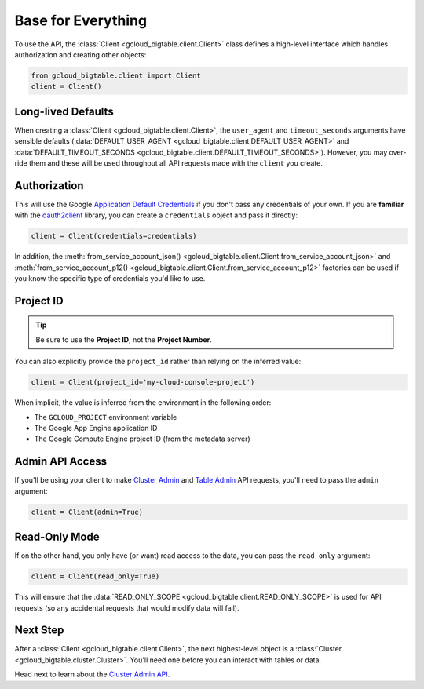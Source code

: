 Base for Everything
===================

To use the API, the :class:`Client <gcloud_bigtable.client.Client>`
class defines a high-level interface which handles authorization
and creating other objects:

.. code:: python

    from gcloud_bigtable.client import Client
    client = Client()

Long-lived Defaults
-------------------

When creating a :class:`Client <gcloud_bigtable.client.Client>`, the
``user_agent`` and ``timeout_seconds`` arguments have sensible
defaults
(:data:`DEFAULT_USER_AGENT <gcloud_bigtable.client.DEFAULT_USER_AGENT>` and
:data:`DEFAULT_TIMEOUT_SECONDS <gcloud_bigtable.client.DEFAULT_TIMEOUT_SECONDS>`).
However, you may over-ride them and these will be used throughout all API
requests made with the ``client`` you create.

Authorization
-------------

This will use the Google `Application Default Credentials`_ if
you don't pass any credentials of your own. If you are **familiar** with the
`oauth2client`_ library, you can create a ``credentials`` object and
pass it directly:

.. code:: python

    client = Client(credentials=credentials)

In addition, the
:meth:`from_service_account_json() <gcloud_bigtable.client.Client.from_service_account_json>`
and
:meth:`from_service_account_p12() <gcloud_bigtable.client.Client.from_service_account_p12>`
factories can be used if you know the specific type of credentials you'd
like to use.

Project ID
----------

.. tip::

    Be sure to use the **Project ID**, not the **Project Number**.

You can also explicitly provide the ``project_id`` rather than relying
on the inferred value:

.. code:: python

    client = Client(project_id='my-cloud-console-project')

When implicit, the value is inferred from the environment in the following
order:

* The ``GCLOUD_PROJECT`` environment variable
* The Google App Engine application ID
* The Google Compute Engine project ID (from the metadata server)

Admin API Access
----------------

If you'll be using your client to make `Cluster Admin`_ and `Table Admin`_
API requests, you'll need to pass the ``admin`` argument:

.. code:: python

    client = Client(admin=True)

Read-Only Mode
--------------

If on the other hand, you only have (or want) read access to the data,
you can pass the ``read_only`` argument:

.. code:: python

    client = Client(read_only=True)

This will ensure that the
:data:`READ_ONLY_SCOPE <gcloud_bigtable.client.READ_ONLY_SCOPE>` is used
for API requests (so any accidental requests that would modify data will
fail).

Next Step
---------

After a :class:`Client <gcloud_bigtable.client.Client>`, the next highest-level
object is a :class:`Cluster <gcloud_bigtable.cluster.Cluster>`. You'll need
one before you can interact with tables or data.

Head next to learn about the `Cluster Admin API`_.

.. _Application Default Credentials: https://developers.google.com/identity/protocols/application-default-credentials
.. _oauth2client: http://oauth2client.readthedocs.org/en/latest/
.. _Cluster Admin: https://github.com/GoogleCloudPlatform/cloud-bigtable-client/tree/f4d922bb950f1584b30f9928e84d042ad59f5658/bigtable-protos/src/main/proto/google/bigtable/admin/cluster/v1
.. _Table Admin: https://github.com/GoogleCloudPlatform/cloud-bigtable-client/tree/f4d922bb950f1584b30f9928e84d042ad59f5658/bigtable-protos/src/main/proto/google/bigtable/admin/table/v1
.. _Cluster Admin API: cluster-api.html
